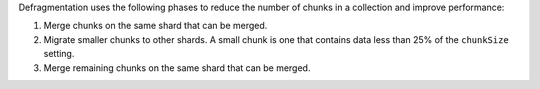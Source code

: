 Defragmentation uses the following phases to reduce the number of chunks
in a collection and improve performance:

1. Merge chunks on the same shard that can be merged.
#. Migrate smaller chunks to other shards. A small chunk is one that
   contains data less than 25% of the ``chunkSize`` setting.
#. Merge remaining chunks on the same shard that can be merged.
